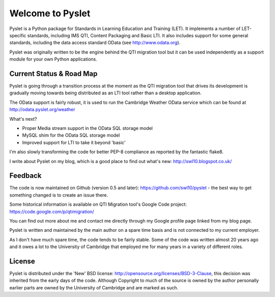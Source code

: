 Welcome to Pyslet
=================

.. image:: https://secure.travis-ci.org/swl10/pyslet.png
   :alt: Build Status
   :target: https://travis-ci.org/swl10/pyslet

Pyslet is a Python package for Standards in Learning Education and
Training (LET). It implements a number of LET-specific standards,
including IMS QTI, Content Packaging and Basic LTI.  It also includes
support for some general standards, including the data access standard
OData (see http://www.odata.org).

Pyslet was originally written to be the engine behind the QTI migration
tool but it can be used independently as a support module for your own
Python applications.

Current Status & Road Map
~~~~~~~~~~~~~~~~~~~~~~~~~

Pyslet is going through a transition process at the moment as the QTI
migration tool that drives its development is gradually moving towards
being distributed as an LTI tool rather than a desktop application.

The OData support is fairly robust, it is used to run the Cambridge Weather
OData service which can be found at http://odata.pyslet.org/weather

What's next?

* Proper Media stream support in the OData SQL storage model
* MySQL shim for the OData SQL storage model
* Improved support for LTI to take it beyond 'basic'

I'm also slowly transforming the code for better PEP-8 compliance as
reported by the fantastic flake8.

I write about Pyslet on my blog, which is a good place to find out
what's new: http://swl10.blogspot.co.uk/


Feedback
~~~~~~~~

The code is now maintained on Github (version 0.5 and later):
https://github.com/swl10/pyslet - the best way to get something changed
is to create an issue there.

Some historical information is available on QTI Migration tool's Google
Code project:
https://code.google.com/p/qtimigration/

You can find out more about me and contact me directly through my Google
profile page linked from my blog page.

Pyslet is written and maintained by the main author on a spare time
basis and is not connected to my current employer.

As I don't have much spare time, the code tends to be fairly stable.
Some of the code was written almost 20 years ago and it owes a lot to
the University of Cambridge that employed me for many years in a variety
of different roles.


License
~~~~~~~

Pyslet is distributed under the 'New' BSD license:
http://opensource.org/licenses/BSD-3-Clause, this decision was inherited
from the early days of the code.  Although Copyright to much of the
source is owned by the author personally earlier parts are owned by the
University of Cambridge and are marked as such.





